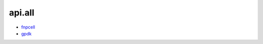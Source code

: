 api.all
===================================

- `fnpcell <https://www.lovewhisper.top/fnpcell/index.html>`_

- `gpdk <https://www.lovewhisper.top/gpdk/index.html>`_

